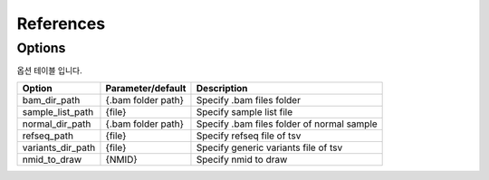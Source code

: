 References
==========

Options
-------

옵션 테이블 입니다.

+---------------------+----------------------+---------------------------------------------------+
| Option              | Parameter/default    | Description                                       |
+=====================+======================+===================================================+
| bam_dir_path        | {.bam folder path}   | Specify .bam files folder                         |
+---------------------+----------------------+---------------------------------------------------+
| sample_list_path    | {file}               | Specify sample list file                          |
+---------------------+----------------------+---------------------------------------------------+
| normal_dir_path     | {.bam folder path}   | Specify .bam files folder of normal sample        |
+---------------------+----------------------+---------------------------------------------------+
| refseq_path         | {file}               | Specify refseq file of tsv                        |
+---------------------+----------------------+---------------------------------------------------+
| variants_dir_path   | {file}               | Specify generic variants file of tsv              |
+---------------------+----------------------+---------------------------------------------------+
| nmid_to_draw        | {NMID}               | Specify nmid to draw                              |
+---------------------+----------------------+---------------------------------------------------+

